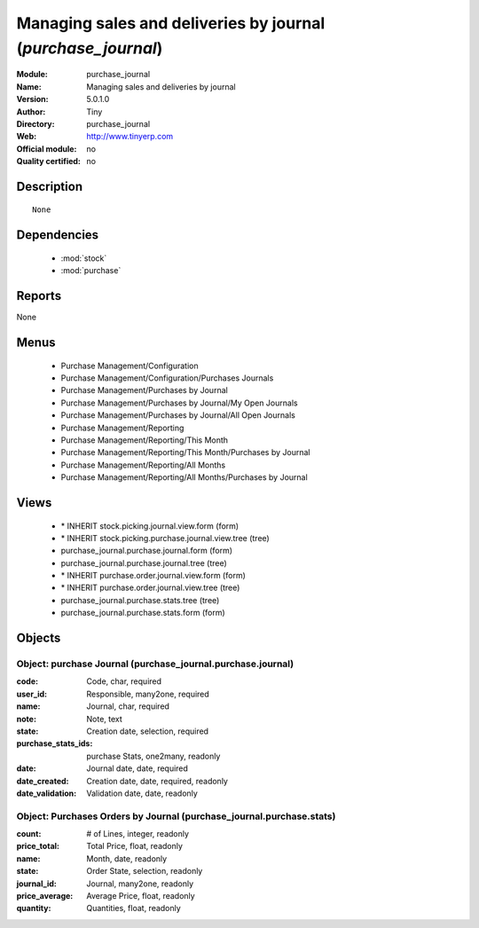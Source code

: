 
.. module:: purchase_journal
    :synopsis: Managing sales and deliveries by journal 
    :noindex:
.. 

.. raw:: html

    <link rel="stylesheet" href="../_static/hide_objects_in_sidebar.css" type="text/css" />

Managing sales and deliveries by journal (*purchase_journal*)
=============================================================
:Module: purchase_journal
:Name: Managing sales and deliveries by journal
:Version: 5.0.1.0
:Author: Tiny
:Directory: purchase_journal
:Web: http://www.tinyerp.com
:Official module: no
:Quality certified: no

Description
-----------

::

  None

Dependencies
------------

 * :mod:`stock`
 * :mod:`purchase`

Reports
-------

None


Menus
-------

 * Purchase Management/Configuration
 * Purchase Management/Configuration/Purchases Journals
 * Purchase Management/Purchases by Journal
 * Purchase Management/Purchases by Journal/My Open Journals
 * Purchase Management/Purchases by Journal/All Open Journals
 * Purchase Management/Reporting
 * Purchase Management/Reporting/This Month
 * Purchase Management/Reporting/This Month/Purchases by Journal
 * Purchase Management/Reporting/All Months
 * Purchase Management/Reporting/All Months/Purchases by Journal

Views
-----

 * \* INHERIT stock.picking.journal.view.form (form)
 * \* INHERIT stock.picking.purchase.journal.view.tree (tree)
 * purchase_journal.purchase.journal.form (form)
 * purchase_journal.purchase.journal.tree (tree)
 * \* INHERIT purchase.order.journal.view.form (form)
 * \* INHERIT purchase.order.journal.view.tree (tree)
 * purchase_journal.purchase.stats.tree (tree)
 * purchase_journal.purchase.stats.form (form)


Objects
-------

Object: purchase Journal (purchase_journal.purchase.journal)
############################################################



:code: Code, char, required





:user_id: Responsible, many2one, required





:name: Journal, char, required





:note: Note, text





:state: Creation date, selection, required





:purchase_stats_ids: purchase Stats, one2many, readonly





:date: Journal date, date, required





:date_created: Creation date, date, required, readonly





:date_validation: Validation date, date, readonly




Object: Purchases Orders by Journal (purchase_journal.purchase.stats)
#####################################################################



:count: # of Lines, integer, readonly





:price_total: Total Price, float, readonly





:name: Month, date, readonly





:state: Order State, selection, readonly





:journal_id: Journal, many2one, readonly





:price_average: Average Price, float, readonly





:quantity: Quantities, float, readonly


